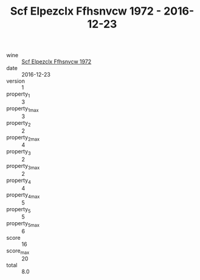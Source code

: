 :PROPERTIES:
:ID:                     9fd85021-843e-474b-b12d-60df141d10c8
:END:
#+TITLE: Scf Elpezclx Ffhsnvcw 1972 - 2016-12-23

- wine :: [[id:3611c762-70f1-4a41-bc76-440c758d3f27][Scf Elpezclx Ffhsnvcw 1972]]
- date :: 2016-12-23
- version :: 1
- property_1 :: 3
- property_1_max :: 3
- property_2 :: 2
- property_2_max :: 4
- property_3 :: 2
- property_3_max :: 2
- property_4 :: 4
- property_4_max :: 5
- property_5 :: 5
- property_5_max :: 6
- score :: 16
- score_max :: 20
- total :: 8.0


